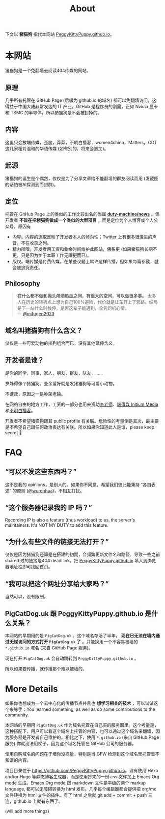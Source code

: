#+title: About
#+options: \n:t author:nil
#+html_head_extra: <link rel="stylesheet" type="text/css" href="./main.css"/>
#+html_head_extra: <style type="text/css">  #content { text-align: left; } </style>

下文以 *猪猫狗* 指代本网站 [[https://PeggyKittyPuppy.github.io][PeggyKittyPuppy.github.io]]。

* 本网站

猪猫狗是一个免翻墙去阅读404传媒的网站。

** 原理

几乎所有托管在 GitHub Page (后缀为 github.io 的域名) 都可以免翻墙访问，这得益于中国大陆非常发达的 IT 产业，GitHub 是程序员的刚需，正如 Nvidia 显卡 和 TSMC 的半导体。所以猪猫狗是不会被封掉的。


** 内容

这里只会放端传媒，歪脑，莽莽，不明白播客，women4china，Matters，CDT 这几家相对温和的华语传媒 (如有别的，将来会追加)。


** 起源

猪猫狗的诞生是个偶然，仅仅是为了分享文章给不能翻墙的群友阅读而用 (发截图的话怕被AI探测到而封群)。


** 定位

托管在 GitHub Page 上的类似的工作比较出名的当属 *[[https://github.com/duty-machine/news/][duty-machine/news]]* 。但开发者 *不旨在把猪猫狗做成一个类似的大型项目* ，而是定位为个人博客或个人公众号，原因有
- 内容。内容的选取反映了开发者本人的倾向性；Twitter 上有很多很激进的声音，不在收录之列。
- 精力所限。开发者用工资和业余时间维护此网站，佛系更 (如果猪猫狗长期不更，只是因为忙于本职工作无暇更而已)。
- 版权。端传媒是付费传媒，在某些议题上默许这样传播，但如果每篇都截，就会被追究责任。


** Philosophy

#+begin_quote
*在什么都不做和抛头颅洒热血之间，有很大的空间，可以做很多事。* 太多人在历史的转折点上想为自己100%避险，代价就是让车开上了邪路。结局是下一站什么时候停，是否这辈子能遇到，全凭司机心情。
 --- [[https://twitter.com/mifugen2023/status/1799662918214267042][@mifugen2023]]
#+end_quote


** 域名叫猪猫狗有什么含义？

仅仅是一些可爱动物的排列组合而已，没有其他延伸含义。

#+begin_export html
<div class="flex-container">
    <img src="pic/pig.jpg" width=30% style="align-self:flex-start;"/></img>
    <img src="pic/cat.jpg" width=40%/></img>
    <img src="pic/dog.jpg" width=30%/></img>
</div>
#+end_export


** 开发者是谁？

是你的同学，同事，家人，朋友，群友，队友，……

岁静得像个猪猫狗。业余爱好就是发猪猫狗等可爱小动物。

不键政，原因之一是吵架老输。

在网络自由的地方工作，工资的一部分也用来资助[[https://x.com/whyyoutouzhele][李老师]]、[[https://theinitium.com][端傳媒 Initium Media]]和[[https://www.bumingbai.net/][不明白播客]]。

开发者不希望猪猫狗跟其 public profile 有关联。危险性的考量倒是其次，最主要是不希望自己跟任何政治表达有关联。所以如果你知道此人是谁，please keep secret 🙏


* FAQ

** “可以不发这些东西吗？”

这不是我的 opinions，是别人的。如果你不同意，希望我们彼此能秉持 “各自表述” 的原则 ([[https://twitter.com/wurenhua/status/1808360889097281560][@wurenhua]])，不相互打扰。


** “这个服务器记录我的 IP 吗？”

Recording IP is also a feature (thus workload) to us, the server's maintainers. It's NOT MY DUTY to add this feature.


** “为什么有些文件的链接无法打开？”

仅仅是因为猪猫狗还算是在搭建的初期，会频繁更新文件名和路径，导致一些之前 shared 过的链接是404 dead link。把 [[https://PeggyKittyPuppy.github.io][PeggyKittyPuppy.github.io]] 填入到浏览器地址栏即可找回首页。


** “我可以把这个网址分享给大家吗？”

当然可以，没有限制。


** PigCatDog.uk 跟 PeggyKittyPuppy.github.io 是什么关系？

本网站的早期用的是 =PigCatDog.uk= 。这个域名存活了半年， *现在已无法在墙内通过无梯访问的方式打开 =PigCatDog.uk= 了* 。只能换用一个不容易被墙的 =*.github.io= 域名 (来自 GitHub Page 服务)。

现在打开 =PigCatDog.uk= 会自动跳转到 =PeggyKittyPuppy.github.io= 。

所以如果要传播，就传播那个难以被墙的。


* More Details

如果你也想成为一个去中心化的传播节点并且也 *想学习相关的技术* ，可以试试这个来练手：You learned something, as well as do some contributions to the community.

本网站的早期用 =PigCatDog.uk= 作为域名托管在自己买的服务器里。这个考量是，这种搭配下，用户可以看这个域名上托管的内容，也可以通过这个域名来翻墙，因为服务器是开发者自己维护的。相比之下，使用 =*.github.io= (来自 GitHub Page 服务) 你就没法用梯子，因为这个域名托管在 GitHub 公司的服务器。

使用自购域名的问题在于墙你没商量，特别是当 GFW 检测到这个域名里托管着不和谐的内容。

项目目录位于 [[https://github.com/PeggyKittyPuppy.github.io]]。没有使用 Hexo and/or Hugo 等静态博客生成器，而是使用抄来的一份 css 文件加上 Emacs Org mode 生成。Emacs Org mode 跟 markdown 文件是平级的两个 markup language, 都可以无障碍转换为 html 发布。几乎每个编辑器都会提供把 org/md 文件转换为 html 文件的插件。有了 html 之后就 git add + commit + push 三连，github.io 上就有东西了。

(will add more things)
